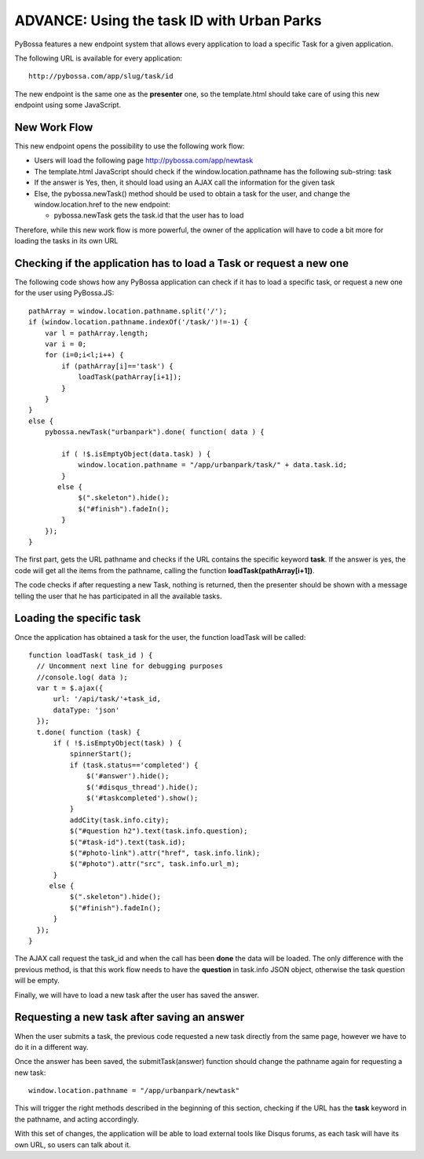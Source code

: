 ============================================
ADVANCE: Using the task ID with Urban Parks 
============================================

PyBossa features a new endpoint system that allows every application to load
a specific Task for a given application.

The following URL is available for every application::

  http://pybossa.com/app/slug/task/id

The new endpoint is the same one as the **presenter** one, so the template.html
should take care of using this new endpoint using some JavaScript.

New Work Flow
=============

This new endpoint opens the possibility to use the following work flow:

* Users will load the following page http://pybossa.com/app/newtask
* The template.html JavaScript should check if the window.location.pathname has the following sub-string: task
* If the answer is Yes, then, it should load using an AJAX call the information for the given task
* Else, the pybossa.newTask() method should be used to obtain a task for the user, and change the window.location.href to the new endpoint:

  * pybossa.newTask gets the task.id that the user has to load


Therefore, while this new work flow is more powerful, the owner of the
application will have to code a bit more for loading the tasks in its own URL

Checking if the application has to load a Task or request a new one
===================================================================

The following code shows how any PyBossa application can check if it has to
load a specific task, or request a new one for the user using PyBossa.JS::

  pathArray = window.location.pathname.split('/');
  if (window.location.pathname.indexOf('/task/')!=-1) {
      var l = pathArray.length;
      var i = 0;
      for (i=0;i<l;i++) {
          if (pathArray[i]=='task') {
              loadTask(pathArray[i+1]);
          }
      }
  }
  else {
      pybossa.newTask("urbanpark").done( function( data ) { 
  
          if ( !$.isEmptyObject(data.task) ) {
              window.location.pathname = "/app/urbanpark/task/" + data.task.id;
          }
         else {
              $(".skeleton").hide();
              $("#finish").fadeIn();
          }
      });
  }


The first part, gets the URL pathname and checks if the URL contains the
specific keyword **task**. If the answer is yes, the code will get all the
items from the pathname, calling the function **loadTask(pathArray[i+1])**.

The code checks if after requesting a new Task, nothing is returned, then the
presenter should be shown with a message telling the user that he has
participated in all the available tasks.

Loading the specific task
=========================

Once the application has obtained a task for the user, the function loadTask
will be called::

  function loadTask( task_id ) {
    // Uncomment next line for debugging purposes
    //console.log( data );
    var t = $.ajax({
        url: '/api/task/'+task_id,
        dataType: 'json'
    });
    t.done( function (task) {
        if ( !$.isEmptyObject(task) ) {
            spinnerStart();
            if (task.status=='completed') {
                $('#answer').hide();
                $('#disqus_thread').hide();
                $('#taskcompleted').show();
            }
            addCity(task.info.city);
            $("#question h2").text(task.info.question);
            $("#task-id").text(task.id);
            $("#photo-link").attr("href", task.info.link);
            $("#photo").attr("src", task.info.url_m);
        }
       else {
            $(".skeleton").hide();
            $("#finish").fadeIn();
        }
    });
  }
   
The AJAX call request the task_id and when the call has been **done** the data
will be loaded. The only difference with the previous method, is that this work
flow needs to have the **question** in task.info JSON object, otherwise the
task question will be empty.

Finally, we will have to load a new task after the user has saved the answer.

Requesting a new task after saving an answer
============================================

When the user submits a task, the previous code requested a new task directly
from the same page, however we have to do it in a different way.

Once the answer has been saved, the submitTask(answer) function should change
the pathname again for requesting a new task::

  window.location.pathname = "/app/urbanpark/newtask"

This will trigger the right methods described in the beginning of this section,
checking if the URL has the **task** keyword in the pathname, and acting
accordingly.

With this set of changes, the application will be able to load external tools
like Disqus forums, as each task will have its own URL, so users can talk about
it.
